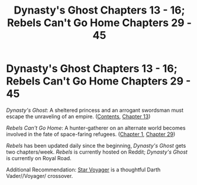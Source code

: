 #+TITLE: Dynasty's Ghost Chapters 13 - 16; Rebels Can't Go Home Chapters 29 - 45

* Dynasty's Ghost Chapters 13 - 16; Rebels Can't Go Home Chapters 29 - 45
:PROPERTIES:
:Author: ThisStoryNow
:Score: 6
:DateUnix: 1535425779.0
:DateShort: 2018-Aug-28
:END:
/Dynasty's Ghost/: A sheltered princess and an arrogant swordsman must escape the unraveling of an empire. ([[https://www.royalroad.com/fiction/19159/dynastys-ghost][Contents]], [[https://www.royalroad.com/fiction/19159/dynastys-ghost/chapter/243907/chapter-13-home-at-last][Chapter 13]])

/Rebels Can't Go Home/: A hunter-gatherer on an alternate world becomes involved in the fate of space-faring refugees. ([[https://www.reddit.com/r/HFY/comments/8yvx4a/rebels_cant_go_home/][Chapter 1]], [[https://www.reddit.com/r/HFY/comments/96kvpo/rebels_cant_go_home_chapter_29/][Chapter 29]])

/Rebels/ has been updated daily since the beginning, /Dynasty's Ghost/ gets two chapters/week. /Rebels/ is currently hosted on Reddit; /Dynasty's Ghost/ is currently on Royal Road.

Additional Recommendation: [[http://bastcastle.org/html/fanfic/star_voyager.htm][Star Voyager]] is a thoughtful Darth Vader//Voyager/ crossover.

